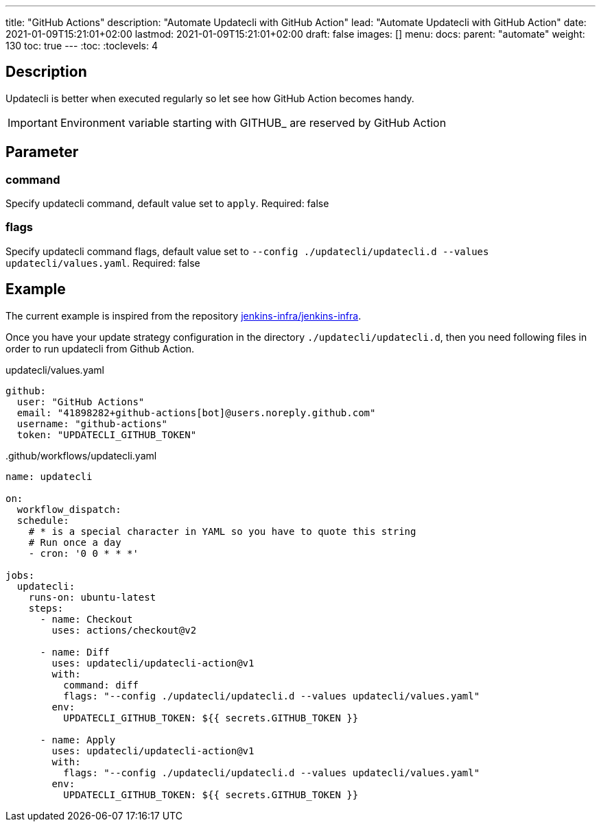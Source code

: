 ---
title: "GitHub Actions"
description: "Automate Updatecli with GitHub Action"
lead: "Automate Updatecli with GitHub Action"
date: 2021-01-09T15:21:01+02:00
lastmod: 2021-01-09T15:21:01+02:00
draft: false
images: []
menu: 
  docs:
    parent: "automate"
weight: 130 
toc: true
---
// <!-- Required for asciidoctor -->
:toc:
// Set toclevels to be at least your hugo [markup.tableOfContents.endLevel] config key
:toclevels: 4

== Description

Updatecli is better when executed regularly so let see how GitHub Action becomes handy.

IMPORTANT: Environment variable starting with GITHUB_ are reserved by GitHub Action

== Parameter

=== command
Specify updatecli command, default value set to `apply`.
Required: false

=== flags
Specify updatecli command flags, default value set to `--config ./updatecli/updatecli.d --values updatecli/values.yaml`.
Required: false

== Example

The current example is inspired from the repository https://github.com/jenkins-infra/jenkins-infra[jenkins-infra/jenkins-infra].

Once you have your update strategy configuration in the directory `./updatecli/updatecli.d`, then you need following files in order to run updatecli from Github Action.

.updatecli/values.yaml
```
github:
  user: "GitHub Actions"
  email: "41898282+github-actions[bot]@users.noreply.github.com"
  username: "github-actions"
  token: "UPDATECLI_GITHUB_TOKEN"
```
..github/workflows/updatecli.yaml

```
name: updatecli

on:
  workflow_dispatch:
  schedule:
    # * is a special character in YAML so you have to quote this string
    # Run once a day 
    - cron: '0 0 * * *'

jobs:
  updatecli:
    runs-on: ubuntu-latest
    steps:
      - name: Checkout
        uses: actions/checkout@v2

      - name: Diff
        uses: updatecli/updatecli-action@v1
        with:
          command: diff
          flags: "--config ./updatecli/updatecli.d --values updatecli/values.yaml"
        env:
          UPDATECLI_GITHUB_TOKEN: ${{ secrets.GITHUB_TOKEN }}

      - name: Apply
        uses: updatecli/updatecli-action@v1
        with:
          flags: "--config ./updatecli/updatecli.d --values updatecli/values.yaml"
        env:
          UPDATECLI_GITHUB_TOKEN: ${{ secrets.GITHUB_TOKEN }}
```

